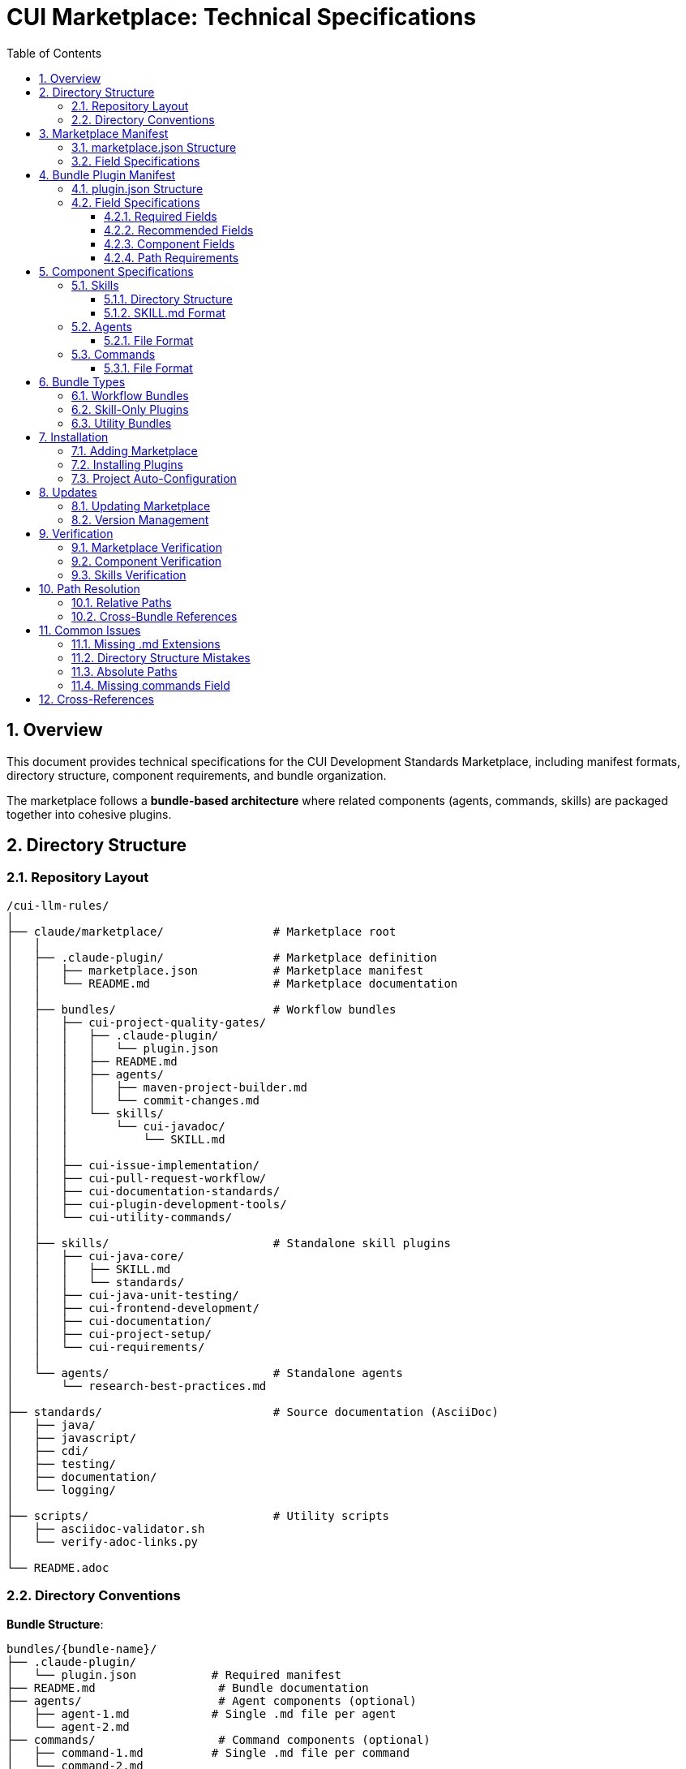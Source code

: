 = CUI Marketplace: Technical Specifications
:toc: left
:toclevels: 3
:sectnums:

== Overview

This document provides technical specifications for the CUI Development Standards Marketplace, including manifest formats, directory structure, component requirements, and bundle organization.

The marketplace follows a **bundle-based architecture** where related components (agents, commands, skills) are packaged together into cohesive plugins.

== Directory Structure

=== Repository Layout

[source]
----
/cui-llm-rules/
│
├── claude/marketplace/                # Marketplace root
│   │
│   ├── .claude-plugin/                # Marketplace definition
│   │   ├── marketplace.json           # Marketplace manifest
│   │   └── README.md                  # Marketplace documentation
│   │
│   ├── bundles/                       # Workflow bundles
│   │   ├── cui-project-quality-gates/
│   │   │   ├── .claude-plugin/
│   │   │   │   └── plugin.json
│   │   │   ├── README.md
│   │   │   ├── agents/
│   │   │   │   ├── maven-project-builder.md
│   │   │   │   └── commit-changes.md
│   │   │   └── skills/
│   │   │       └── cui-javadoc/
│   │   │           └── SKILL.md
│   │   │
│   │   ├── cui-issue-implementation/
│   │   ├── cui-pull-request-workflow/
│   │   ├── cui-documentation-standards/
│   │   ├── cui-plugin-development-tools/
│   │   └── cui-utility-commands/
│   │
│   ├── skills/                        # Standalone skill plugins
│   │   ├── cui-java-core/
│   │   │   ├── SKILL.md
│   │   │   └── standards/
│   │   ├── cui-java-unit-testing/
│   │   ├── cui-frontend-development/
│   │   ├── cui-documentation/
│   │   ├── cui-project-setup/
│   │   └── cui-requirements/
│   │
│   └── agents/                        # Standalone agents
│       └── research-best-practices.md
│
├── standards/                         # Source documentation (AsciiDoc)
│   ├── java/
│   ├── javascript/
│   ├── cdi/
│   ├── testing/
│   ├── documentation/
│   └── logging/
│
├── scripts/                           # Utility scripts
│   ├── asciidoc-validator.sh
│   └── verify-adoc-links.py
│
└── README.adoc
----

=== Directory Conventions

**Bundle Structure**:
```
bundles/{bundle-name}/
├── .claude-plugin/
│   └── plugin.json           # Required manifest
├── README.md                  # Bundle documentation
├── agents/                    # Agent components (optional)
│   ├── agent-1.md            # Single .md file per agent
│   └── agent-2.md
├── commands/                  # Command components (optional)
│   ├── command-1.md          # Single .md file per command
│   └── command-2.md
└── skills/                    # Skill components (optional)
    └── skill-name/           # Directory per skill
        ├── SKILL.md          # Required
        └── standards/        # Optional support files
```

**Critical Requirements**:
- Commands: Single `.md` files (NOT directories)
- Agents: Single `.md` files (NOT directories)
- Skills: Directories containing `SKILL.md` file

== Marketplace Manifest

=== marketplace.json Structure

**Location**: `claude/marketplace/.claude-plugin/marketplace.json`

[source,json]
----
{
  "name": "cui-development-standards",
  "owner": {
    "name": "CUI OSS Project"
  },
  "metadata": {
    "description": "Comprehensive marketplace of CUI development standards, skills, and best practices",
    "version": "1.0.0"
  },
  "plugins": [
    {
      "name": "cui-java-skills",
      "description": "Java development standards including core patterns, unit testing, JavaDoc, and CDI/Quarkus",
      "source": "./",
      "strict": false,
      "skills": [
        "./skills/cui-java-core",
        "./skills/cui-java-unit-testing",
        "./skills/cui-javadoc",
        "./skills/cui-java-cdi"
      ]
    },
    {
      "name": "cui-project-quality-gates",
      "description": "Build verification and change management infrastructure",
      "source": "./bundles/cui-project-quality-gates",
      "strict": false
    }
  ]
}
----

=== Field Specifications

**Root Level**:
- `name` (required): Marketplace identifier (kebab-case)
- `owner` (required): Object with `name` field (and optional `email`)
- `metadata` (required): Object with `description` and `version`
- `plugins` (required): Array of plugin configurations

**Plugin Configuration**:
- `name` (required): Plugin identifier (kebab-case, must start with `cui-` for CUI plugins)
- `description` (required): One-sentence explanation of plugin purpose
- `source` (required): Relative path to plugin root (e.g., `"./"` or `"./bundles/bundle-name"`)
- `strict` (optional): Validation mode (default: false)
- `skills` (optional): Array of skill directory paths (for skill-only plugins)

== Bundle Plugin Manifest

=== plugin.json Structure

**Location**: `bundles/{bundle-name}/.claude-plugin/plugin.json`

[source,json]
----
{
  "name": "cui-project-quality-gates",
  "version": "1.0.0",
  "description": "Build verification and change management infrastructure for CUI projects",
  "author": {
    "name": "CUI OSS Project",
    "email": "contact@cuioss.de"
  },
  "license": "Apache-2.0",
  "homepage": "https://github.com/cuioss/cui-llm-rules",
  "repository": {
    "type": "git",
    "url": "https://github.com/cuioss/cui-llm-rules.git"
  },
  "keywords": ["maven", "build", "commit", "quality", "verification"],
  "category": "development",
  "agents": [
    "./agents/maven-project-builder.md",
    "./agents/commit-changes.md"
  ],
  "commands": [
    "./commands/verify-build.md"
  ],
  "skills": [
    "./skills/cui-javadoc"
  ]
}
----

=== Field Specifications

==== Required Fields

[cols="1,2"]
|===
|Field |Description

|`name`
|Plugin identifier (kebab-case, must start with `cui-` for CUI bundles)

|`version`
|Semantic version (MAJOR.MINOR.PATCH format)

|`description`
|Clear one-sentence explanation of bundle purpose
|===

==== Recommended Fields

[cols="1,2"]
|===
|Field |Description

|`author`
|Object with `name` (required) and `email` (optional)

|`license`
|SPDX license identifier (e.g., "Apache-2.0", "MIT")

|`homepage`
|URL to documentation or project homepage

|`repository`
|Object with `type` (e.g., "git") and `url` fields

|`keywords`
|Array of 3-6 search terms for marketplace discovery

|`category`
|Plugin category (e.g., "development", "documentation", "quality")
|===

==== Component Fields

[cols="1,2"]
|===
|Field |Description

|`agents`
|Array of paths to agent `.md` files. **MUST include `.md` extension**. Example: `"./agents/maven-project-builder.md"`

|`commands`
|Array of paths to command `.md` files. **MUST include `.md` extension**. Example: `"./commands/verify-build.md"`

|`skills`
|Array of paths to skill directories (no `.md` extension). Directory must contain `SKILL.md`. Example: `"./skills/cui-javadoc"`
|===

==== Path Requirements

**Critical Rules**:
- All paths must be relative starting with `./`
- Agent paths: **MUST include `.md` file extension**
- Command paths: **MUST include `.md` file extension**
- Skill paths: Point to directories (no `.md` extension)
- No absolute paths (no `~/`, no `/Users/`, no `C:\`)

**Examples**:
```json
// ✅ CORRECT
"agents": ["./agents/maven-project-builder.md"]
"commands": ["./commands/verify-build.md"]
"skills": ["./skills/cui-javadoc"]

// ❌ INCORRECT
"agents": ["./agents/maven-project-builder"]        // Missing .md
"agents": ["./agents/maven-project-builder/AGENT.md"] // Wrong structure
"agents": ["~/git/project/agents/builder.md"]      // Absolute path
```

== Component Specifications

=== Skills

==== Directory Structure

[source]
----
skills/skill-name/
├── SKILL.md                  # Main skill definition (required)
├── README.md                 # Usage documentation (optional)
├── standards/                # Bundled standards (typical)
│   ├── standard1.adoc
│   └── standard2.adoc
├── scripts/                  # Helper scripts (optional)
└── templates/                # Code templates (optional)
----

==== SKILL.md Format

**YAML Frontmatter**:
[source,yaml]
----
---
name: cui-java-core
description: Core Java development standards for CUI projects including coding patterns, null safety, Lombok, modern features, DSL constants, and logging
allowed-tools: [Read, Edit, Write, Bash, Grep, Glob]
---
----

**Required Fields**:
- `name`: Skill identifier (kebab-case, max 64 chars, lowercase/numbers/hyphens only)
- `description`: Clear description that triggers auto-activation (max 1024 chars)

**Optional Fields**:
- `allowed-tools`: Array of tool names the skill can use

**Content Pattern**:
```markdown
# Skill Display Name

Brief description of what this skill provides.

## Workflow

### Step 1: Load Standards
**CRITICAL**: Load relevant standards files.

### Step 2: Extract Requirements
From loaded standards, extract and organize key requirements.

### Step 3: Execute Task
[Task-specific implementation]
```

=== Agents

==== File Format

**Location**: `agents/agent-name.md` or `bundles/{bundle}/agents/agent-name.md`

**Structure**: Single Markdown file (NOT a directory)

**Content Pattern**:
```markdown
# Agent Name

Agent purpose and description.

## Workflow

### Step 1: Analysis
[Analysis steps]

### Step 2: Implementation
[Implementation steps]

### Step 3: Output
[Output format]
```

**Note**: Agents do NOT use YAML frontmatter in the current implementation.

=== Commands

==== File Format

**Location**: `commands/command-name.md` or `bundles/{bundle}/commands/command-name.md`

**Structure**: Single Markdown file (NOT a directory)

**Invocation**: `/command-name` (filename without `.md` extension)

**Content Pattern**:
```markdown
# Command Name

You are a command that [purpose].

## Parameters
- `param1` (optional): Description
- `param2` (required): Description

## Process

1. Step 1
2. Step 2
3. Step 3

## Output

Expected output format and behavior.
```

**Note**: Commands do NOT use YAML frontmatter in the current implementation.

== Bundle Types

=== Workflow Bundles

**Purpose**: Package related agents, commands, and skills for specific workflows

**Examples**:
- `cui-project-quality-gates`: Build verification and commit management
- `cui-issue-implementation`: Issue-to-implementation workflow
- `cui-pull-request-workflow`: PR review and quality fixing

**Characteristics**:
- Contain multiple component types (agents + commands + skills)
- Components work together toward a common goal
- Installed as cohesive unit

=== Skill-Only Plugins

**Purpose**: Package domain-specific standards and knowledge

**Examples**:
- `cui-java-skills`: Java development standards
- `cui-frontend-skills`: Frontend development standards
- `cui-documentation-skills`: Documentation standards

**Characteristics**:
- Contain only skills (no agents or commands)
- Referenced by `skills` array in marketplace.json
- Use `"source": "./"` pointing to marketplace root

=== Utility Bundles

**Purpose**: Package standalone utility commands

**Example**:
- `cui-utility-commands`: Project setup, permissions, diagnostics utilities

**Characteristics**:
- Primarily commands (may have some agents)
- General-purpose utilities usable across projects
- Don't form cohesive workflow like other bundles

== Installation

=== Adding Marketplace

```bash
# From GitHub repository
/plugin marketplace add cuioss/cui-llm-rules/claude/marketplace

# From local path
/plugin marketplace add file:///Users/oliver/git/cui-llm-rules/claude/marketplace
```

=== Installing Plugins

```bash
# Install specific plugin from marketplace
/plugin install cui-project-quality-gates@cui-development-standards

# Browse and install interactively
/plugin
```

=== Project Auto-Configuration

**File**: `.claude/settings.json`

[source,json]
----
{
  "plugins": {
    "marketplaces": ["cuioss/cui-llm-rules/claude/marketplace"],
    "installed": [
      "cui-project-quality-gates@cui-development-standards",
      "cui-java-skills@cui-development-standards"
    ]
  }
}
----

== Updates

=== Updating Marketplace

```bash
# Update all plugins in marketplace
/plugin marketplace update cui-development-standards
```

**Note**: Individual plugin updates are not supported. All plugins in marketplace update together.

=== Version Management

Keep versions synchronized:
1. `bundles/{bundle}/.claude-plugin/plugin.json` → `version` field
2. `claude/marketplace/.claude-plugin/marketplace.json` → `metadata.version` field
3. Git tags → `vX.Y.Z` format

```bash
# Create release
git tag v1.0.0
git push origin v1.0.0
```

== Verification

=== Marketplace Verification

```bash
# List configured marketplaces
/plugin marketplace list

# Check installation
ls -la ~/.claude/plugins/marketplaces/cui-development-standards/
```

=== Component Verification

```bash
# Check installed plugins
/plugin

# List available commands
/help

# Verify specific command exists
/build-and-verify --help
```

=== Skills Verification

Skills auto-activate based on context. Verify by:

1. Create test file matching skill domain (e.g., Java file for cui-java-core)
2. Request relevant task (e.g., code review)
3. Check that Claude references standards from skill

== Path Resolution

=== Relative Paths

All paths in manifests use **relative paths from the file's location**:

**In marketplace.json**:
- `"source": "./"` → Points to `claude/marketplace/`
- `"source": "./bundles/cui-project-quality-gates"` → Points to `claude/marketplace/bundles/cui-project-quality-gates/`
- `"skills": ["./skills/cui-java-core"]` → Points to `claude/marketplace/skills/cui-java-core/`

**In bundle plugin.json**:
- `"agents": ["./agents/maven-project-builder.md"]` → Points to `bundles/{bundle}/agents/maven-project-builder.md`
- `"skills": ["./skills/cui-javadoc"]` → Points to `bundles/{bundle}/skills/cui-javadoc/`

=== Cross-Bundle References

Components can reference other bundles using relative paths:

```yaml
# In command file
sub_agents:
  - path: ../bundles/cui-project-quality-gates/agents/maven-project-builder.md
```

**Requirements**:
- Must include `.md` extension for agents and commands
- Must use relative paths from current file location
- Must navigate through bundle structure correctly

== Common Issues

=== Missing .md Extensions

**Problem**: Component paths in plugin.json without `.md` extension

**Symptom**: Components not loading or errors during plugin installation

**Solution**: Add `.md` extension to all agent and command paths
```json
// ❌ WRONG
"agents": ["./agents/maven-project-builder"]

// ✅ CORRECT
"agents": ["./agents/maven-project-builder.md"]
```

=== Directory Structure Mistakes

**Problem**: Agents or commands as directories instead of single files

**Symptom**: Multiple components appear (e.g., `:COMMAND` and `:README` suffixes)

**Solution**: Convert directories to single `.md` files
```
// ❌ WRONG
agents/
└── maven-project-builder/
    ├── AGENT.md
    └── README.md

// ✅ CORRECT
agents/
└── maven-project-builder.md
```

=== Absolute Paths

**Problem**: Using absolute paths in manifests

**Symptom**: Paths break when repository is cloned to different location

**Solution**: Always use relative paths starting with `./`
```json
// ❌ WRONG
"agents": ["/Users/oliver/git/cui-llm-rules/claude/marketplace/agents/builder.md"]

// ✅ CORRECT
"agents": ["./agents/builder.md"]
```

=== Missing commands Field

**Problem**: Bundle has command files but no `commands` field in plugin.json

**Symptom**: Commands not registered and not discoverable

**Solution**: Add `commands` array to plugin.json listing all command files
```json
{
  "name": "cui-utility-commands",
  "commands": [
    "./commands/build-and-verify.md",
    "./commands/setup-project-permissions.md"
  ]
}
```

== Cross-References

* **Bundling Architecture**: xref:bundling-architecture.adoc[Bundling Architecture]
* **Plugin Architecture**: xref:plugin-architecture.adoc[Plugin Architecture]
* **Agent Design**: xref:agent-design-principles.adoc[Agent Design Principles]
* **Official Docs**: https://docs.claude.com/en/docs/claude-code/plugins
